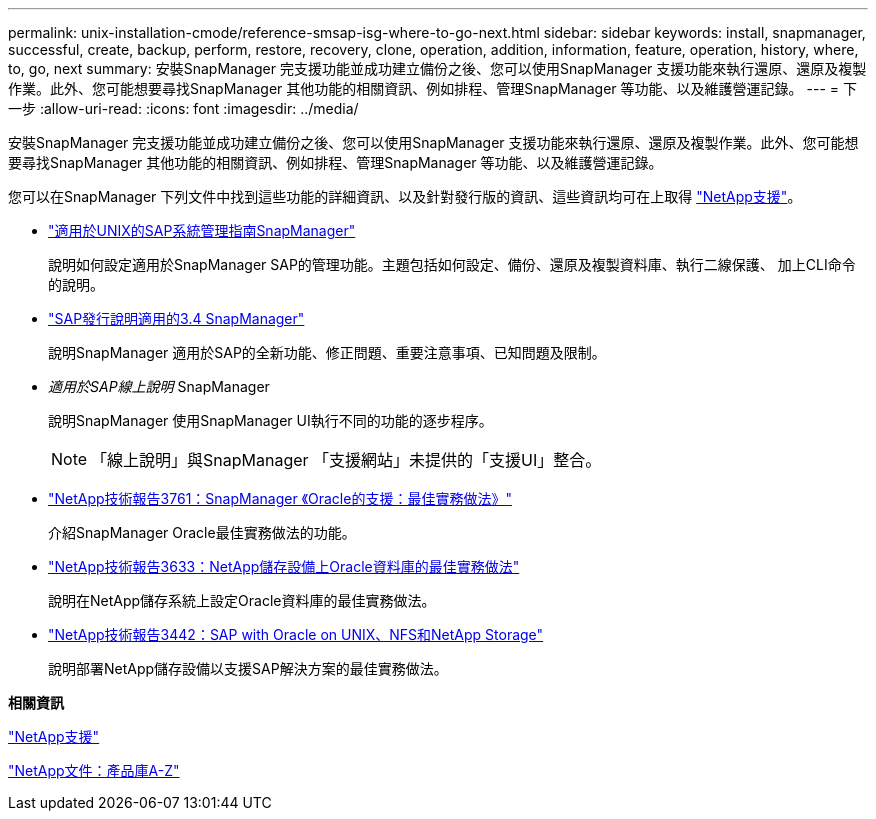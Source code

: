 ---
permalink: unix-installation-cmode/reference-smsap-isg-where-to-go-next.html 
sidebar: sidebar 
keywords: install, snapmanager, successful, create, backup, perform, restore, recovery, clone, operation, addition, information, feature, operation, history, where, to, go, next 
summary: 安裝SnapManager 完支援功能並成功建立備份之後、您可以使用SnapManager 支援功能來執行還原、還原及複製作業。此外、您可能想要尋找SnapManager 其他功能的相關資訊、例如排程、管理SnapManager 等功能、以及維護營運記錄。 
---
= 下一步
:allow-uri-read: 
:icons: font
:imagesdir: ../media/


[role="lead"]
安裝SnapManager 完支援功能並成功建立備份之後、您可以使用SnapManager 支援功能來執行還原、還原及複製作業。此外、您可能想要尋找SnapManager 其他功能的相關資訊、例如排程、管理SnapManager 等功能、以及維護營運記錄。

您可以在SnapManager 下列文件中找到這些功能的詳細資訊、以及針對發行版的資訊、這些資訊均可在上取得 http://mysupport.netapp.com["NetApp支援"^]。

* https://library.netapp.com/ecm/ecm_download_file/ECMP12481453["適用於UNIX的SAP系統管理指南SnapManager"^]
+
說明如何設定適用於SnapManager SAP的管理功能。主題包括如何設定、備份、還原及複製資料庫、執行二線保護、 加上CLI命令的說明。

* https://library.netapp.com/ecm/ecm_download_file/ECMP12481455["SAP發行說明適用的3.4 SnapManager"^]
+
說明SnapManager 適用於SAP的全新功能、修正問題、重要注意事項、已知問題及限制。

* _適用於SAP線上說明_ SnapManager
+
說明SnapManager 使用SnapManager UI執行不同的功能的逐步程序。

+

NOTE: 「線上說明」與SnapManager 「支援網站」未提供的「支援UI」整合。

* http://www.netapp.com/us/media/tr-3761.pdf["NetApp技術報告3761：SnapManager 《Oracle的支援：最佳實務做法》"^]
+
介紹SnapManager Oracle最佳實務做法的功能。

* http://www.netapp.com/us/media/tr-3633.pdf["NetApp技術報告3633：NetApp儲存設備上Oracle資料庫的最佳實務做法"^]
+
說明在NetApp儲存系統上設定Oracle資料庫的最佳實務做法。

* http://www.netapp.com/us/media/tr-3442.pdf["NetApp技術報告3442：SAP with Oracle on UNIX、NFS和NetApp Storage"^]
+
說明部署NetApp儲存設備以支援SAP解決方案的最佳實務做法。



*相關資訊*

http://mysupport.netapp.com["NetApp支援"^]

http://mysupport.netapp.com/documentation/productsatoz/index.html["NetApp文件：產品庫A-Z"^]

